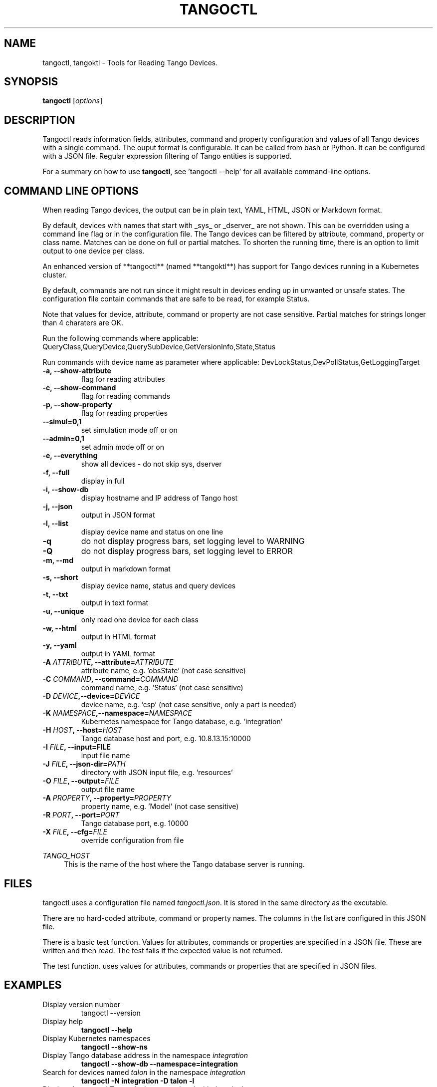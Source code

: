 .\"                                      Hey, EMACS: -*- nroff -*-
.\" First parameter, NAME, should be all caps
.\" Second parameter, SECTION, should be 1-8, maybe w/ subsection
.\" other parameters are allowed: see man(7), man(1)
.TH TANGOCTL 1 "July 1, 2025" "Tango tools" "User Commands"
.\" Please adjust this date whenever revising the manpage.
.\"
.\" Some roff macros, for reference:
.\" .nh        disable hyphenation
.\" .hy        enable hyphenation
.\" .ad l      left justify
.\" .ad b      justify to both left and right margins
.\" .nf        disable filling
.\" .fi        enable filling
.\" .br        insert line break
.\" .sp <n>    insert n+1 empty lines
.\" for manpage-specific macros, see man(7) and groff_man(7)
.\" .SH        section heading
.\" .SS        secondary section heading
.\"
.\"
.\" To preview this page as plain text: nroff -man tangoctl.1
.\"
.SH NAME

tangoctl, tangoktl \- Tools for Reading Tango Devices.

.SH SYNOPSIS

.B tangoctl
.RI [ options ]

.SH DESCRIPTION

Tangoctl reads information fields, attributes, command and property configuration and
values of all Tango devices with a single command. The ouput format is configurable. It
can be called from bash or Python. It can be configured with a JSON file. Regular
expression filtering of Tango entities is supported.

For a summary on how to use \fBtangoctl\fR, see 'tangoctl \-\-help' for all available command\(hyline options.

.SH COMMAND LINE OPTIONS

When reading Tango devices, the output can be in plain text, YAML, HTML, JSON or Markdown format.

By default, devices with names that start with _sys_ or _dserver_ are not shown. This
can be overridden using a command line flag or in the configuration file. The Tango
devices can be filtered by attribute, command, property or class name. Matches can be
done on full or partial matches.  To shorten the running time, there is an option to
limit output to one device per class.

An enhanced version of **tangoctl** (named **tangoktl**) has support for Tango devices
running in a Kubernetes cluster.

By default, commands are not run since it might result in devices ending up in unwanted
or unsafe states. The configuration file contain commands that are safe to be read,
for example Status.

Note that values for device, attribute, command or property are not case sensitive.
Partial matches for strings longer than 4 charaters are OK.

Run the following commands where applicable:
QueryClass,QueryDevice,QuerySubDevice,GetVersionInfo,State,Status

Run commands with device name as parameter where applicable:
DevLockStatus,DevPollStatus,GetLoggingTarget

.TP
.B -a, --show-attribute
flag for reading attributes

.TP
.B -c, --show-command
flag for reading commands

.TP
.B -p, --show-property
flag for reading properties

.TP
.B --simul=0,1
set simulation mode off or on

.TP
.B --admin=0,1
set admin mode off or on

.TP
.B -e, --everything
show all devices - do not skip sys, dserver

.TP
.B -f, --full
display in full

.TP
.B -i, --show-db
display hostname and IP address of Tango host

.TP
.B -j, --json
output in JSON format

.TP
.B -l, --list
display device name and status on one line

.TP
.B -q
do not display progress bars, set logging level to WARNING

.TP
.B -Q
do not display progress bars, set logging level to ERROR

.TP
.B -m, --md
output in markdown format

.TP
.B -s, --short
display device name, status and query devices

.TP
.B -t, --txt
output in text format

.TP
.B -u, --unique
only read one device for each class

.TP
.B -w, --html
output in HTML format

.TP
.B -y, --yaml
output in YAML format

.TP
.BI "-A " ATTRIBUTE ", --attribute=" ATTRIBUTE
attribute name, e.g. 'obsState' (not case sensitive)

.TP
.BI "-C " COMMAND ", --command=" COMMAND
command name, e.g. 'Status' (not case sensitive)

.TP
.BI "-D " DEVICE ",--device=" DEVICE
device name, e.g. 'csp' (not case sensitive, only a part is needed)

.TP
.BI "-K " NAMESPACE ",--namespace=" NAMESPACE
Kubernetes namespace for Tango database, e.g. 'integration'

.TP
.BI "-H " HOST ", --host=" HOST
Tango database host and port, e.g. 10.8.13.15:10000

.TP
.BI "-I " FILE ", --input=FILE
input file name

.TP
.BI "-J " FILE ", --json-dir=" PATH
directory with JSON input file, e.g. 'resources'

.TP
.BI "-O " FILE ", --output=" FILE
output file name

.TP
.BI "-A " PROPERTY ", --property=" PROPERTY
property name, e.g. 'Model' (not case sensitive)

.TP
.BI "-R " PORT ", --port=" PORT
Tango database port, e.g. 10000

.TP
.BI "-X " FILE ", --cfg=" FILE
override configuration from file

.Sh "ENVIRONMENT VARIABLES"
.sp
.PP
\fITANGO_HOST\fR
.RS 4
This is the name of the host where the Tango database server is running.

.SH FILES

tangoctl uses a configuration file named \fItangoctl.json\fR. It is stored in the same directory as the excutable.

There are no hard-coded attribute, command or property names. The columns in the list
are configured in this JSON file.

There is a basic test function. Values for attributes, commands or properties are
specified in a JSON file. These are written and then read. The test fails if the
expected value is not returned.

The test function. uses values for attributes, commands or properties that are
specified in JSON files.

.SH EXAMPLES

.TP
Display version number
tangoctl --version

.TP
Display help
\fBtangoctl --help

.TP
Display Kubernetes namespaces
\fBtangoctl --show-ns\fR

.TP
Display Tango database address in the namespace \fIintegration\fR
\fBtangoctl --show-db --namespace=integration\fR

.TP
Search for devices named \fItalon\fR in the namespace \fIintegration\fR
\fBtangoctl -N integration -D talon -l\fR

.TP
Display classes and Tango devices associated with them in the namespace \fIintegration\fR
\fBtangoctl -d -N integration\fR

.TP
List Tango device names in the namespace \fIintegration\fR
\fBtangoctl -l -N integration\fR

.TP
Display all Tango devices in YAML formal (will take a long time) in the namespace \fIintegration\fR
\fBtangoctl -N integration --yaml\fR

.TP
Filter on device \fIska_mid/tm_leaf_node/csp_subarray01\fR in the namespace \fIintegration\fR
\fBtangoctl -f -N integration -D ska_mid/tm_leaf_node/csp_subarray01\fR

.TP
Search for devices with an attribute named \fIpower\fR in the namespace \fItest-equipment\fR
\fBtangoctl -N test-equipment -A power\fR

.TP
Search for devices with a command named \fIstatus\fR in the namespace \fIintegration\fR
\fBtangoctl -l -N integration -C status\fR

.TP
Search for devices with a property named \fIpower\fR in the namespace \fIintegration\fR
\fBtangoctl -l -N integration -P power\fR

.SH TESTING

Test input file format:

Files are in JSON format and contain values to be read and/or written, e.g:
{
    "description": "Turn admin mode on and check status",
    "test_on": [
        {
            "attribute": "adminMode",
            "read" : ""
        },
        {
            "attribute": "adminMode",
            "write": 1
        },
        {
            "attribute": "adminMode",
            "read": 1
        },
        {
            "command": "State",
            "return": "OFFLINE"
        },
        {
            "command": "Status"
        }
    ]
}

Files can contain environment variables that are read at run-time, e.g:
{
    "description": "Turn admin mode off and check status",
    "test_on": [
        {
            "attribute": "adminMode",
            "read": ""
        },
        {
            "attribute": "adminMode",
            "write": "${ADMIN_MODE}"
        },
        {
            "attribute": "adminMode",
            "read": "${ADMIN_MODE}"
        },
        {
            "command": "State",
            "return": "ONLINE"
        },
        {
            "command": "Status"
        }
    ]
}


.SH "SEE ALSO"

\fBtangoktl\fR(1)

.SH REFERENCES

The full documentation for \fBtangoctl\fR is available at
\fBhttps://ska-telescope-ska-tangoctl.readthedocs.io/en/latest/\fR

An experimental C++ version with a subset of the above functionality is available at

\fBhttps://gitlab.com/jcoetzer/tangoctl_cpp\fR

.SH AUTHORS

This utility is written by the SKAO Development Team <https://skao.int>.
